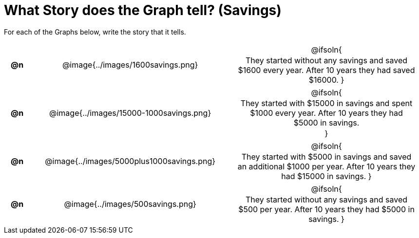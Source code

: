 = What Story does the Graph tell? (Savings)

++++
<style>
#content .literalblock {margin-bottom: 0px;}
#content img {width: 75%;}
#content table tr td {text-align: center !important; padding: 0px .625em  !important;}
#content table tr td p {margin: 2px !important;}
</style>
++++

For each of the Graphs below, write the story that it tells. 

[.FillVerticalSpace, cols="^.^1a,.^15a,.^15a", frame="none", stripes="none"]
|===
| *@n*
| @image{../images/1600savings.png}
| @ifsoln{

They started without any savings and saved $1600 every year. After 10 years they had saved $16000.
}

| *@n*
| @image{../images/15000-1000savings.png}
| @ifsoln{

They started with $15000 in savings and spent $1000 every year. After 10 years they had $5000 in savings.

}

| *@n*
| @image{../images/5000plus1000savings.png}
| @ifsoln{

They started with $5000 in savings and saved an additional $1000 per year. After 10 years they had $15000 in savings.
}


| *@n*
| @image{../images/500savings.png}
| @ifsoln{

They started without any savings and saved $500 per year. After 10 years they had $5000 in savings.
}


|===